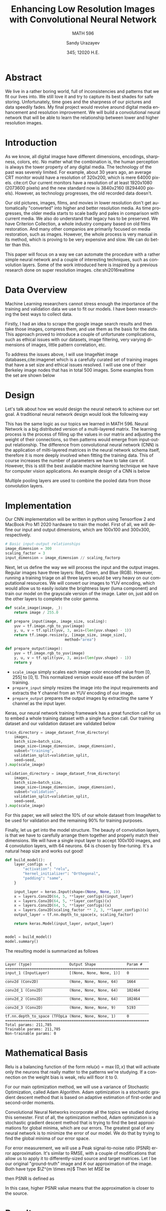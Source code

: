 #+latex_class: sandy-article
#+latex_compiler: xelatex
#+options: ':nil *:t -:t ::t <:t H:3 \n:nil ^:t arch:headline author:t
#+options: broken-links:nil c:nil creator:nil d:(not "LOGBOOK") date:t e:t
#+options: email:t f:t inline:t num:t p:nil pri:nil prop:nil stat:t tags:t
#+options: tasks:t tex:t timestamp:t title:t toc:nil todo:t |:t num:nil
#+language: en
#+author: Sandy Urazayev
#+title: Enhancing Low Resolution Images with Convolutional Neural Network
#+subtitle: MATH 596
#+date: 345; 12020 H.E.
#+email: University of Kansas (ctu@ku.edu)

\begin{flushleft}
But since I knew now that I could hope for nothing of greater value than
frivolous pleasures, what point was there in denying myself of them?
\end{flushleft}

\begin{flushright}
-- M. Proust
\end{flushright}

* Abstract
  We live in a rather boring world, full of inconsistencies and patterns that we
  fit our lives into. We still love it and try to capture its best shades for safe
  storing. Unfortunately, time goes and the sharpness of our pictures and data
  speedily fades. My final project would revolve around digital media enhancement
  and resolution improvement. We will build a convolutional neural network that
  will be able to learn the relationship between lower and higher resolution images.
  
* Introduction
  As we know, all digital imagse have different dimensions, encodings, sharpness,
  colors, etc. No matter what the combination is, the human perception is always the
  tower property of any digital media. The technology of the past was severely limited.
  For example, about 30 years ago, an average CRT monitor would have a resolution of
  320x200, which is mere 64000 pixels. cite:crt Our current monitors have a resolution
  of at least 1920x1080 (2073600 pixels) and the new standard now is 3840x2160
  (8294400 pixels). However, as technology progresses, the old recorded data doesn't.
  
  Our old pictures, images, films, and movies in lower resolution don't get automatically
  "converted" into higher and better resolution media. As time progresses, the older
  media starts to scale badly and pales in comparison with current media. We also do
  understand that legacy has to be preserved. We have Criterion Collection, a whole
  industry company based on old films restoration. And many other companios are primarily
  focused on media restoration, such as images. However, the whole process is very manual
  in its method, which is proving to be very expensive and slow. We can do better than
  this.
  
  This paper will focus on a way we can automate the procedure with a rather simple
  neural network and a couple of interesting techniques, such as convolution layers.
  Some of the work introduced here is inspired by a previous research done on super
  resolution images. cite:shi2016realtime

* Data Overview
  Machine Learning researchers cannot stress enough the importance of the training and
  validation data we use to fit our models. I have been researching the best ways to
  collect data.

  Firstly, I had an idea to scrape the google image search results and then take those
  images, compress them, and use them as the basis for the data. This approach proved
  to introduce a couple of unfortunate complications, such as ethical issues with our
  datasets, image filtering, very varying dimensions of images, little pattern
  correlation, etc.

  To address the issues above, I will use ImageNet image databases,cite:imagenet which
  is a carefully curated set of training images that have a set size and ethical issues
  resolved. I will use one of their Berkeley image nodes that has in total 500 images.
  Some examples from the set are shown below

  \begin{figure}[h!]
	\centering
	\begin{subfigure}[b]{0.24\textwidth}
		\includegraphics[width=\textwidth]{./1.jpg}
		\caption{First Sample}
		\label{fig:lenna37full}
	\end{subfigure}
	\hfill
	\begin{subfigure}[b]{0.24\textwidth}
		\includegraphics[width=\textwidth]{./2.jpg}
		\caption{Second Sample}
	\end{subfigure}
	\hfill
	\begin{subfigure}[b]{0.24\textwidth}
		\includegraphics[width=\textwidth]{./3.jpg}
		\caption{Third Sample}
	\end{subfigure}
	\hfill
	\begin{subfigure}[b]{0.24\textwidth}
		\includegraphics[width=\textwidth]{./4.jpg}
		\caption{Fourth Sample}
	\end{subfigure}
	\caption{ImageNet random samples}
\end{figure}

* Design
  Let's talk about how we would design the neural network to achieve our set goal. A
  traditional neural network design would look the following way

  \begin{figure}[h!]
	  \centering
	  \begin{subfigure}[b]{0.75\textwidth}
		  \includegraphics[width=\textwidth]{./nn.png}
	  \end{subfigure}
	  \caption{Traditional Neural Network}
  \end{figure}

  This has the same logic as our topics we learned in MATH 596. Neural Network is a
  big distributed version of a multi-layered matrix. The learning process is the process
  of filling up the values in our matrix and adjusting the weight of their connections,
  so then patterns would emerge from input-output relationship. The difference from
  convolutional neural network (CNN) is the application of milti-layered matrices in the
  neural network schema itself, therefore it is more deeply involved when fitting the
  training data. This of course increases the number of parameters we have to take care
  of. However, this is still the best available machine learning technique we have for
  computer vision applications. An example design of a CNN is below
  
    \begin{figure}[h!]
	    \centering
	    \begin{subfigure}[b]{0.75\textwidth}
		    \includegraphics[width=\textwidth]{./cnn.png}
	    \end{subfigure}
	    \caption{Convolutional Neural Network}
    \end{figure}

  Multiple pooling layers are used to combine the pooled data from those convolution
  layers.

* Implementation
  Our CNN implementation will be written in python using Tensorflow 2 and MacBook Pro M1
  2020 hardware to train the model. First of all, we will define our input and output
  dimensions, which are 100x100 and 300x300, respectively.

  #+BEGIN_SRC python
    # Basic input-output relationships
    image_dimension = 300
    scaling_factor = 3
    input_dimension = image_dimension // scaling_factorp
  #+END_SRC

  Next, let us define the way we will process the input and the output images. Regular
  images have three layers: Red, Green, and Blue (RGB). However, running a training
  triage on all three layers would be very heavy on our computational resources. We
  will convert our images to YUV encoding, which would allow us to easily isolate the
  brightness layer (luma component) and train our model on the grayscale version of the
  image. Later on, just add on the other layers to complete the color gamma.
  
  #+BEGIN_SRC python
    def scale_image(image, _):
        return image / 255.0

    def prepare_input(image, image_size, scaling):
        yuv = tf.image.rgb_to_yuv(image)
        y, u, v = tf.split(yuv, 3, axis=(len(yuv.shape) - 1))
        return tf.image.resize(y, [image_size, image_size],
                               method="area")

    def prepare_output(image):
        yuv = tf.image.rgb_to_yuv(image)
        y, u, v = tf.split(yuv, 3, axis=(len(yuv.shape) - 1))
        return y

  #+END_SRC

  - =scale_image= simply scales each image color encoded value from $[0,255]$ to $[0,1]$.
    This normalized version would ease off the burden of training.
  - =prepare_input= simply resizes the image into the input requirements and extracts the
    Y channel from an YUV encoding of our image.
  - =prepare_output= prepares the output images by extracting the same Y channel as the
    input layer.

  Keras, our neural network training framewark has a great function call for us to embed
  a whole training dataset with a single function call. Our training dataset and our
  validation dataset are validated below

  #+BEGIN_SRC python
    train_directory = image_dataset_from_directory(
        images,
        batch_size=batch_size,
        image_size=(image_dimension, image_dimension),
        subset="training",
        validation_split=validation_split,
        seed=seed,
    ).map(scale_image)

    validation_directory = image_dataset_from_directory(
        images,
        batch_size=batch_size,
        image_size=(image_dimension, image_dimension),
        subset="validation",
        validation_split=validation_split,
        seed=seed,
    ).map(scale_image)

  #+END_SRC

  For this paper, we will select the 10% of our whole dataset from ImageNet to be used
  for validation and the remaining 90% for training purposes.

  Finally, let us get into the model structure. The beauty of convolution layers, is
  that we have to carefully arrange them together and properly match their dimensions.
  We will have a single input layer to accept 100x100 images, and 4 convolution layers,
  with 64 neurons. 64 is chosen by fine-tuning. It's a natural heap size and works out
  good!

  #+BEGIN_SRC python
    def build_model():
        layer_configs = {
            "activation": "relu",
            "kernel_initializer": "Orthogonal",
            "padding": "same",
        }

        input_layer = keras.Input(shape=(None, None, 1))
        x = layers.Conv2D(64, 5, **layer_configs)(input_layer)
        x = layers.Conv2D(64, 5, **layer_configs)(x)
        x = layers.Conv2D(64, 5, **layer_configs)(x)
        x = layers.Conv2D(scaling_factor ** 2, 3, **layer_configs)(x)
        output_layer = tf.nn.depth_to_space(x, scaling_factor)

        return keras.Model(input_layer, output_layer)


    model = build_model()
    model.summary()
  #+END_SRC

  The resulting model is summarized as follows

  #+BEGIN_SRC
_________________________________________________________________
Layer (type)                 Output Shape              Param #   
=================================================================
input_1 (InputLayer)         [(None, None, None, 1)]   0         
_________________________________________________________________
conv2d (Conv2D)              (None, None, None, 64)    1664      
_________________________________________________________________
conv2d_1 (Conv2D)            (None, None, None, 64)    102464    
_________________________________________________________________
conv2d_2 (Conv2D)            (None, None, None, 64)    102464    
_________________________________________________________________
conv2d_3 (Conv2D)            (None, None, None, 9)     5193      
_________________________________________________________________
tf.nn.depth_to_space (TFOpLa (None, None, None, 1)     0         
=================================================================
Total params: 211,785
Trainable params: 211,785
Non-trainable params: 0
  #+END_SRC

* Mathematical Basis
  Relu is a balancing function of the form $\text{relu}(x) = \max\{0, x\}$ that will
  activate only the neurons that really matter to the patterns we're studying. If a
  connection on the weight bias is weak, relu will floor it to 0.

  For our main optimization method, we will use a variance of Stochastic Optimization,
  called Adam Algorithm. Adam optimization is a stochastic gradient descent method that
  is based on adaptive estimation of first-order and second-order moments.
  
  Convolutional Neural Networks incorporate all the topics we studied during this
  semester. First of all, the optimization method, Adam optimization is a stochastic
  gradient descent method that is trying to find the best approximations for global
  minima, which are our errors. The greatest goal of any neural network is to minimize
  the error of our model. We do that by trying to find the global minima of our error
  space.

  For error measurement, we will use a Peak signal-to-noise ratio (PSNR) error
  approximation. It's similar to RMSE, with a couple of modifications that allow us
  to apply it to differently-sized source and target matrices. Let $I$ be our original
  "ground-truth" image and $K$ our approximation of the image.
  Both have type $\Z^{m \times m}$
  Then let $MSE$ be

  \begin{equation}
	  MSE = \frac{1}{m^2} \sum_{i=0}^{m-1} \sum_{j=0}^{m-1} [I(i,j)-K(i,j)]^2
  \end{equation}

  then PSNR is defined as

  \begin{equation}
	  PSNR = 20 \times \log_{10}(MAX_I) - 10 \times \log_{10}(MSE)
  \end{equation}

  In this case, higher PSNR value means that the approximation is closer to the source.

* Results
  \enlargethispage{\baselineskip}
  The training for this model took about ~2 hours just in 50 epochs and 450 images. The
  better results would be achieved by training at least for 200 epochs with more than 100
  thousand images. Let us review our results. I will use a matplotlib module for
  enhancing a small part of the image's center to show the improvements the model can
  bring.

  Recall that a higher PSNR symbolizes a better approximation and the following test
  images have never been seen by our model before. They are clean images pulled up from
  untouched image datasets. The value in the captions is the PSNR against their respective
  originals.

  Notice that on average, the PSNR of our predictions are higher than the downscaled ones.
  This is a firm confirmation that the sharpening works! Even a model with as little
  training as this one, we were able to enhance an low resolution image with a
  convolutional neural network.

  \singlespace
        \begin{figure}[h!]
          \centering
          \begin{subfigure}[b]{0.32\linewidth}
            \includegraphics[width=\linewidth]{./0-highres.png}
            \caption{Original}
          \end{subfigure}
          \hfill
          \begin{subfigure}[b]{0.32\linewidth}
            \includegraphics[width=\linewidth]{./0-lowres.png}
            \caption{Downscaled, 24.4263}
          \end{subfigure}
          \hfill
          \begin{subfigure}[b]{0.32\linewidth}
            \includegraphics[width=\linewidth]{./0-prediction.png}
            \caption{Prediction, 25.3418}
          \end{subfigure}

          \begin{subfigure}[b]{0.32\linewidth}
            \includegraphics[width=\linewidth]{./1-highres.png}
            \caption{Original}
          \end{subfigure}
          \hfill
          \begin{subfigure}[b]{0.32\linewidth}
            \includegraphics[width=\linewidth]{./1-lowres.png}
            \caption{Downscaled, 25.0398}
          \end{subfigure}
          \hfill
          \begin{subfigure}[b]{0.32\linewidth}
            \includegraphics[width=\linewidth]{./1-prediction.png}
            \caption{Prediction, 25.6215}
          \end{subfigure}

          \begin{subfigure}[b]{0.32\linewidth}
            \includegraphics[width=\linewidth]{./2-highres.png}
            \caption{Original}
          \end{subfigure}
          \hfill
          \begin{subfigure}[b]{0.32\linewidth}
            \includegraphics[width=\linewidth]{./2-lowres.png}
            \caption{Downscaled, 34.9506}
          \end{subfigure}
          \hfill
          \begin{subfigure}[b]{0.32\linewidth}
            \includegraphics[width=\linewidth]{./2-prediction.png}
            \caption{Prediction, 34.9005}
          \end{subfigure}

          \begin{subfigure}[b]{0.32\linewidth}
            \includegraphics[width=\linewidth]{./3-highres.png}
            \caption{Original}
          \end{subfigure}
          \hfill
          \begin{subfigure}[b]{0.32\linewidth}
            \includegraphics[width=\linewidth]{./3-lowres.png}
            \caption{Downscaled, 26.6250}
          \end{subfigure}
          \hfill
          \begin{subfigure}[b]{0.32\linewidth}
            \includegraphics[width=\linewidth]{./3-prediction.png}
            \caption{Prediction, 27.0954}
          \end{subfigure}

          \begin{subfigure}[b]{0.32\linewidth}
            \includegraphics[width=\linewidth]{./4-highres.png}
            \caption{Original}
          \end{subfigure}
          \hfill
          \begin{subfigure}[b]{0.32\linewidth}
            \includegraphics[width=\linewidth]{./4-lowres.png}
            \caption{Downscaled, 25.1637}
          \end{subfigure}
          \hfill
          \begin{subfigure}[b]{0.32\linewidth}
            \includegraphics[width=\linewidth]{./4-prediction.png}
            \caption{Prediction, 25.5566}
          \end{subfigure}

        \end{figure}

        \begin{figure}[h!]
          \centering
          \begin{subfigure}[b]{0.32\linewidth}
            \includegraphics[width=\linewidth]{./5-highres.png}
            \caption{Original}
          \end{subfigure}
          \hfill
          \begin{subfigure}[b]{0.32\linewidth}
            \includegraphics[width=\linewidth]{./5-lowres.png}
            \caption{Downscaled, 22.6681}
          \end{subfigure}
          \hfill
          \begin{subfigure}[b]{0.32\linewidth}
            \includegraphics[width=\linewidth]{./5-prediction.png}
            \caption{Prediction, 23.2446}
          \end{subfigure}

          \begin{subfigure}[b]{0.32\linewidth}
            \includegraphics[width=\linewidth]{./6-highres.png}
            \caption{Original}
          \end{subfigure}
          \hfill
          \begin{subfigure}[b]{0.32\linewidth}
            \includegraphics[width=\linewidth]{./6-lowres.png}
            \caption{Downscaled, 23.9902}
          \end{subfigure}
          \hfill
          \begin{subfigure}[b]{0.32\linewidth}
            \includegraphics[width=\linewidth]{./6-prediction.png}
            \caption{Prediction, 24.4366}
          \end{subfigure}

          \begin{subfigure}[b]{0.32\linewidth}
            \includegraphics[width=\linewidth]{./7-highres.png}
            \caption{Original}
          \end{subfigure}
          \hfill
          \begin{subfigure}[b]{0.32\linewidth}
            \includegraphics[width=\linewidth]{./7-lowres.png}
            \caption{Downscaled, 26.3472}
          \end{subfigure}
          \hfill
          \begin{subfigure}[b]{0.32\linewidth}
            \includegraphics[width=\linewidth]{./7-prediction.png}
            \caption{Prediction, 26.8450}
          \end{subfigure}

          \begin{subfigure}[b]{0.32\linewidth}
            \includegraphics[width=\linewidth]{./8-highres.png}
            \caption{Original}
          \end{subfigure}
          \hfill
          \begin{subfigure}[b]{0.32\linewidth}
            \includegraphics[width=\linewidth]{./8-lowres.png}
            \caption{Downscaled, 27.6660}
          \end{subfigure}
          \hfill
          \begin{subfigure}[b]{0.32\linewidth}
            \includegraphics[width=\linewidth]{./8-prediction.png}
            \caption{Prediction, 29.0058}
          \end{subfigure}

          \begin{subfigure}[b]{0.32\linewidth}
            \includegraphics[width=\linewidth]{./9-highres.png}
            \caption{Original}
          \end{subfigure}
          \hfill
          \begin{subfigure}[b]{0.32\linewidth}
            \includegraphics[width=\linewidth]{./9-lowres.png}
            \caption{Downscaled, 21.8129}
          \end{subfigure}
          \hfill
          \begin{subfigure}[b]{0.32\linewidth}
            \includegraphics[width=\linewidth]{./9-prediction.png}
            \caption{Prediction, 22.2765}
          \end{subfigure}

        \end{figure}        

bibliography:paper.bib
bibliographystyle:ieeetr
